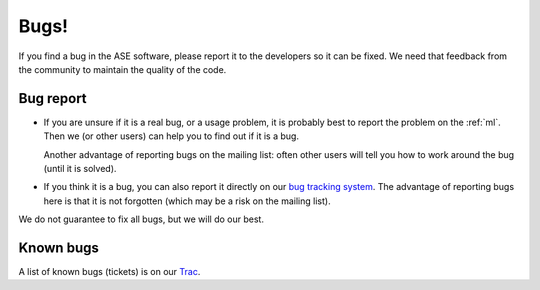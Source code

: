 Bugs!
=====

If you find a bug in the ASE software, please report it to the
developers so it can be fixed.  We need that feedback from the
community to maintain the quality of the code.

Bug report
----------

* If you are unsure if it is a real bug, or a usage problem, it is
  probably best to report the problem on the :ref:`ml`. Then we (or
  other users) can help you to find out if it is a bug.

  Another advantage of reporting bugs on the mailing list: often other
  users will tell you how to work around the bug (until it is solved).

* If you think it is a bug, you can also report it directly on our
  `bug tracking system`_.  The advantage of reporting bugs
  here is that it is not forgotten (which may be a risk on the mailing
  list).

We do not guarantee to fix all bugs, but we will do our best.


Known bugs
----------

A list of known bugs (tickets) is on our Trac_.


.. _bug tracking system: http://trac.fysik.dtu.dk/projects/ase/wiki/TracTickets
.. _Trac: http://trac.fysik.dtu.dk/projects/ase/report/1
